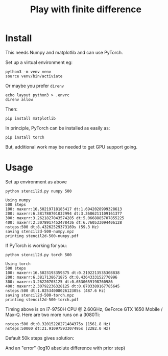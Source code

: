 #+title: Play with finite difference
#+EXPORT_FILE_NAME: index.html

* Install

This needs Numpy and matplotlib and can use PyTorch.

Set up a virtual environment eg:

#+begin_example
python3 -m venv venv
source venv/bin/activiate
#+end_example

Or maybe you prefer ~direnv~

#+begin_example
echo layout python3 > .envrc
direnv allow
#+end_example

Then:

#+begin_example
pip install matplotlib
#+end_example

In principle, PyTorch can be installed as easily as:

#+begin_example
pip install torch
#+end_example

But, additional work may be needed to get GPU support going.

* Usage

Set up environment as above

#+begin_src shell :exports both :results output code :wrap example
python stencil2d.py numpy 500
#+end_src

#+RESULTS:
#+begin_example
Using numpy
500 steps
100: maxerr:16.50219718185417 dt:1.6942028999328613
200: maxerr:6.381780701032994 dt:3.3686211109161377
300: maxerr:3.2621827043574285 dt:5.0668885707855225
400: maxerr:2.3078917452478436 dt:6.760533094406128
nsteps:500 dt:8.43262529373169s (59.3 Hz)
saving stencil2d-500-numpy.npz
printing stencil2d-500-numpy.pdf
#+end_example

If PyTorch is working for you:

#+begin_src shell :exports both :results output code :wrap example
python stencil2d.py torch 500
#+end_src

#+RESULTS:
#+begin_example
Using torch
500 steps
100: maxerr:16.5023193359375 dt:0.2192213535308838
200: maxerr:6.3817138671875 dt:0.4364333152770996
300: maxerr:3.26220703125 dt:0.6530659198760986
400: maxerr:2.30792236328125 dt:0.8703389167785645
nsteps:500 dt:1.0253400802612305s (487.6 Hz)
saving stencil2d-500-torch.npz
printing stencil2d-500-torch.pdf
#+end_example

Timing above is on i7-9750H CPU @ 2.60GHz, GeForce GTX 1650 Mobile /
Max-Q.  Here are two more runs on a 3080Ti:

#+begin_example
nsteps:500 dt:0.32015228271484375s (1561.8 Hz)
nsteps:50000 dt:21.91097593307495s (2282.0 Hz)
#+end_example

Default 50k steps gives solution:

[[file:stencil2d-50000-torch-solution.png]]

And an "error" (log10 absolute difference with prior step)

[[file:stencil2d-50000-torch-error.png]]

